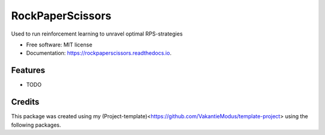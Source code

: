 =================
RockPaperScissors
=================


.. image:: https://img.shields.io/pypi/v/rockpaperscissors.svg
        :target: https://pypi.python.org/pypi/rockpaperscissors

.. image:: https://img.shields.io/travis/VakantieModus/rockpaperscissors.svg
        :target: https://travis-ci.com/VakantieModus/rockpaperscissors

.. image:: https://readthedocs.org/projects/rockpaperscissors/badge/?version=latest
        :target: https://rockpaperscissors.readthedocs.io/en/latest/?version=latest
        :alt: Documentation Status


.. image:: https://pyup.io/repos/github/VakantieModus/rockpaperscissors/shield.svg
     :target: https://pyup.io/repos/github/VakantieModus/rockpaperscissors/
     :alt: Updates



Used to run reinforcement learning to unravel optimal RPS-strategies


* Free software: MIT license
* Documentation: https://rockpaperscissors.readthedocs.io.


Features
--------

* TODO

Credits
-------

This package was created using my (Project-template)<https://github.com/VakantieModus/template-project> using the following packages.

.. _Cookiecutter: https://github.com/audreyr/cookiecutter
.. _`audreyr/cookiecutter-pypackage`: https://github.com/audreyr/cookiecutter-pypackage
